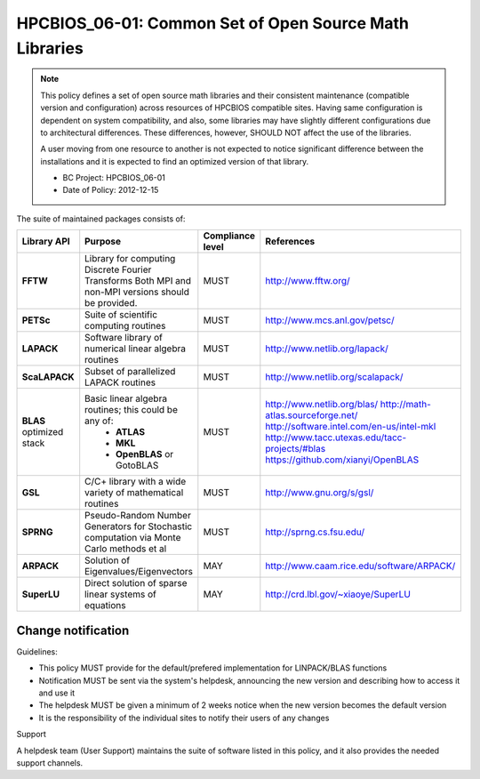 .. _HPCBIOS_06-01:

HPCBIOS_06-01: Common Set of Open Source Math Libraries
=======================================================

.. note::
  This policy defines a set of open source math libraries and their
  consistent maintenance (compatible version and configuration) across
  resources of HPCBIOS compatible sites. Having same configuration is dependent
  on system compatibility, and also, some libraries may have slightly
  different configurations due to architectural differences.
  These differences, however, SHOULD NOT affect the use of the libraries.

  A user moving from one resource to another is not expected to notice significant difference
  between the installations and it is expected to find an optimized version of that library.

  * BC Project: HPCBIOS_06-01
  * Date of Policy: 2012-12-15

The suite of maintained packages consists of:

+---------------+------------------------------------------------------------------------------------------+--------------------+-----------------------------------------------+
| Library API   | Purpose                                                                                  | Compliance level   | References                                    |
+===============+==========================================================================================+====================+===============================================+
| **FFTW**      | Library for computing Discrete Fourier Transforms                                        | MUST               | http://www.fftw.org/                          |
|               | Both MPI and non-MPI versions should be provided.                                        |                    |                                               |
+---------------+------------------------------------------------------------------------------------------+--------------------+-----------------------------------------------+
| **PETSc**     | Suite of scientific computing routines                                                   | MUST               | http://www.mcs.anl.gov/petsc/                 |
+---------------+------------------------------------------------------------------------------------------+--------------------+-----------------------------------------------+
| **LAPACK**    | Software library of numerical linear algebra routines                                    | MUST               | http://www.netlib.org/lapack/                 |
+---------------+------------------------------------------------------------------------------------------+--------------------+-----------------------------------------------+
| **ScaLAPACK** | Subset of parallelized LAPACK routines                                                   | MUST               | http://www.netlib.org/scalapack/              |
+---------------+------------------------------------------------------------------------------------------+--------------------+-----------------------------------------------+
| **BLAS**      | Basic linear algebra routines; this could be any of:                                     | MUST               | http://www.netlib.org/blas/                   |
| optimized     |   * **ATLAS**                                                                            |                    | http://math-atlas.sourceforge.net/            |
| stack         |   * **MKL**                                                                              |                    | http://software.intel.com/en-us/intel-mkl     |
|               |   * **OpenBLAS** or GotoBLAS                                                             |                    | http://www.tacc.utexas.edu/tacc-projects/#blas|
|               |                                                                                          |                    | https://github.com/xianyi/OpenBLAS            |
+---------------+------------------------------------------------------------------------------------------+--------------------+-----------------------------------------------+
| **GSL**       | C/C+ library with a wide variety of mathematical routines                                | MUST               | http://www.gnu.org/s/gsl/                     |
+---------------+------------------------------------------------------------------------------------------+--------------------+-----------------------------------------------+
| **SPRNG**     | Pseudo-Random Number Generators for Stochastic computation via Monte Carlo methods et al | MUST               | http://sprng.cs.fsu.edu/                      |
+---------------+------------------------------------------------------------------------------------------+--------------------+-----------------------------------------------+
| **ARPACK**    | Solution of Eigenvalues/Eigenvectors                                                     | MAY                | http://www.caam.rice.edu/software/ARPACK/     |
+---------------+------------------------------------------------------------------------------------------+--------------------+-----------------------------------------------+
| **SuperLU**   | Direct solution of sparse linear systems of equations                                    | MAY                | http://crd.lbl.gov/~xiaoye/SuperLU            |
+---------------+------------------------------------------------------------------------------------------+--------------------+-----------------------------------------------+

Change notification
-------------------

Guidelines:

- This policy MUST provide for the default/prefered implementation for LINPACK/BLAS functions
- Notification MUST be sent via the system's helpdesk, announcing the new version and describing how to access it and use it
- The helpdesk MUST be given a minimum of 2 weeks notice when the new version becomes the default version
- It is the responsibility of the individual sites to notify their users of any changes

.. seealso::
  Native Libraries

  As regards packages ScaLAPACK, LAPACK and/or ATLAS, they MAY not be installed
  whenever a system includes native libraries such as PESSL (Parallel
  ESSL) ACML or, MKL (Math kernel Libraries) that fully provide the same
  functionality and interface. However, if an explicit request is made to
  have open source ScaLAPACK, LAPACK and/or ATLAS available on a system,
  then these packages MUST also be installed.

Support

A helpdesk team (User Support) maintains the suite of software listed
in this policy, and it also provides the needed support channels.

